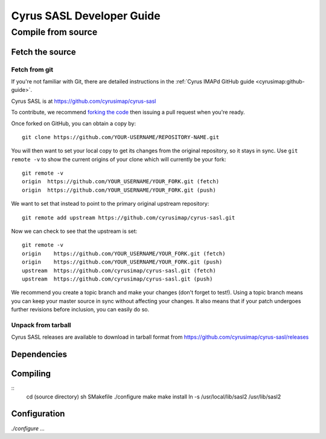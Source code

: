 .. _sasldevinstallguide:

===========================
Cyrus SASL Developer Guide
===========================

.. todo:
    This is all available at https://www.cyrusimap.org/imap/installing.html

Compile from source
===================

Fetch the source
-----------------

Fetch from git
##############

If you're not familiar with Git, there are detailed instructions in the :ref:`Cyrus IMAPd GitHub guide <cyrusimap:github-guide>`.

Cyrus SASL is at https://github.com/cyrusimap/cyrus-sasl

To contribute, we recommend `forking the code <https://help.github.com/articles/fork-a-repo/>`_ then issuing a pull request when you're ready.

Once forked on GitHub, you can obtain a copy by::

        git clone https://github.com/YOUR-USERNAME/REPOSITORY-NAME.git

You will then want to set your local copy to get its changes from the original repository, so it stays in sync. Use ``git remote -v`` to show the current origins of your clone which will currently be your fork::

        git remote -v
        origin  https://github.com/YOUR_USERNAME/YOUR_FORK.git (fetch)
        origin  https://github.com/YOUR_USERNAME/YOUR_FORK.git (push)

We want to set that instead to point to the primary original upstream repository::

        git remote add upstream https://github.com/cyrusimap/cyrus-sasl.git

Now we can check to see that the upstream is set::

        git remote -v
        origin    https://github.com/YOUR_USERNAME/YOUR_FORK.git (fetch)
        origin    https://github.com/YOUR_USERNAME/YOUR_FORK.git (push)
        upstream  https://github.com/cyrusimap/cyrus-sasl.git (fetch)
        upstream  https://github.com/cyrusimap/cyrus-sasl.git (push)

We recommend you create a topic branch and make your changes (don't forget to test!). Using a topic branch means you can keep your master
source in sync without affecting your changes. It also means that if your patch undergoes further revisions before inclusion, you
can easily do so.


Unpack from tarball
###################

Cyrus SASL releases are available to download in tarball format from
https://github.com/cyrusimap/cyrus-sasl/releases

Dependencies
------------

.. todo:
    ?? Libraries

Compiling
---------

::
    cd (source directory)
    sh SMakefile
    ./configure
    make
    make install
    ln -s /usr/local/lib/sasl2 /usr/lib/sasl2


Configuration
-------------

`./configure ...`

.. note:
    If you tweak configure.ac or any of the .m4 files, you will have to delete configure and then compile again to create a new configure script.
